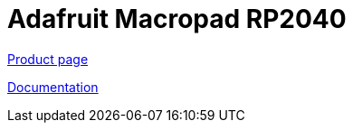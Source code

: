 = Adafruit Macropad RP2040

https://www.adafruit.com/product/5128[Product page]

https://learn.adafruit.com/adafruit-macropad-rp2040[Documentation]
